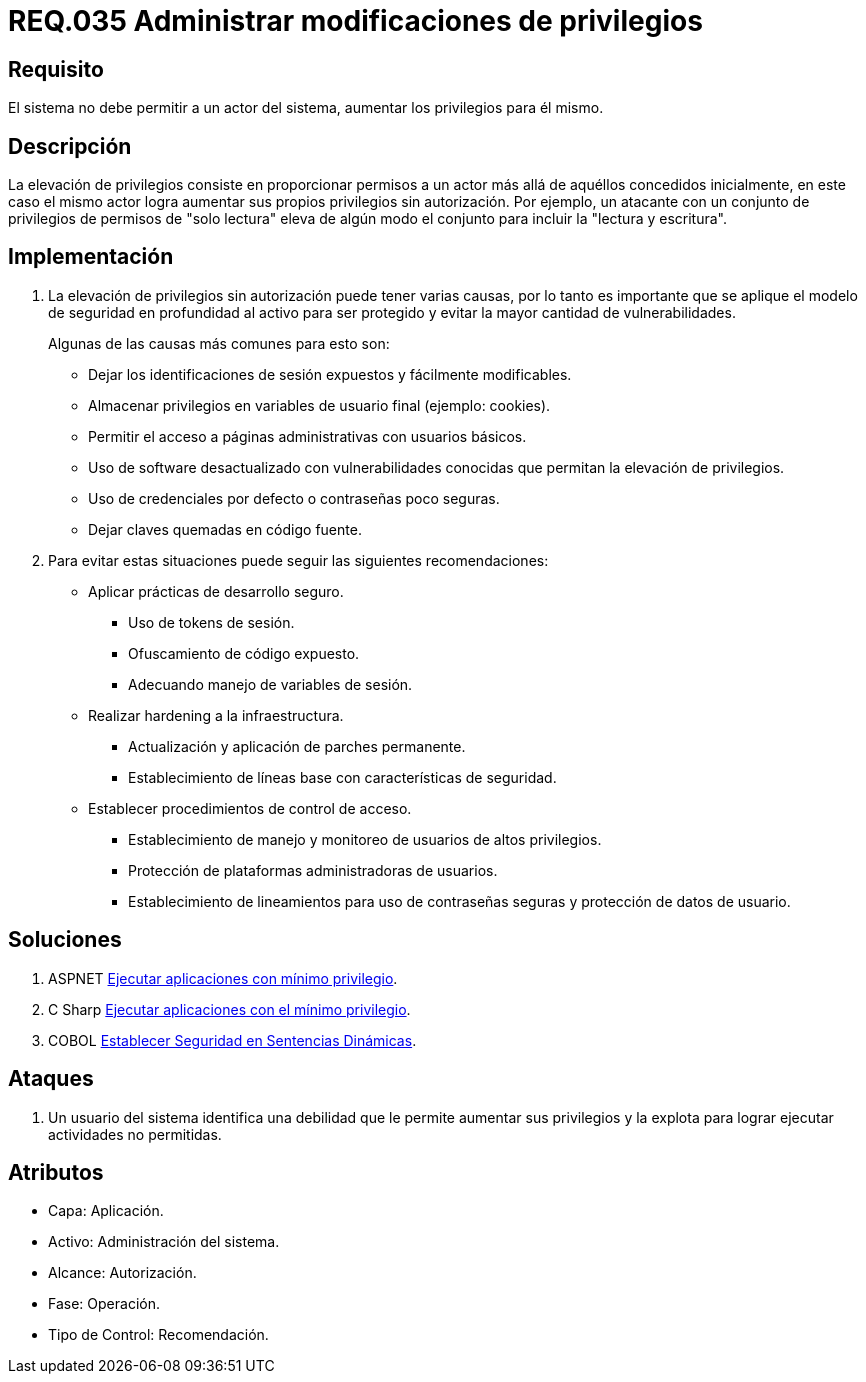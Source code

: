 :slug: rules/035/
:category: rules
:description: En el presente documento se detallan los requerimientos de seguridad relacionados a la administración de los sistemas. El objetivo del presente requerimiento es definir la importancia de implementar medidas para evitar que un actor del sistema aumente los privilegios para él mismo.
:keywords: Requerimiento, Seguridad, Sistema, Privilegios, Actor, Administración.
:rules: yes

= REQ.035 Administrar modificaciones de privilegios

== Requisito

El sistema no debe permitir a un actor del sistema,
aumentar los privilegios para él mismo.

== Descripción

La elevación de privilegios
consiste en proporcionar permisos a un actor
más allá de aquéllos concedidos inicialmente,
en este caso el mismo actor
logra aumentar sus propios privilegios sin autorización.
Por ejemplo, un atacante con un conjunto de privilegios de permisos
de "solo lectura" eleva de algún modo
el conjunto para incluir la "lectura y escritura".

== Implementación

. La elevación de privilegios sin autorización
puede tener varias causas,
por lo tanto es importante que se aplique el modelo de seguridad en profundidad
al activo para ser protegido
y evitar la mayor cantidad de vulnerabilidades.
+
Algunas de las causas más comunes para esto son:

* Dejar los identificaciones de sesión expuestos y fácilmente modificables.

* Almacenar privilegios en variables de usuario final (ejemplo: +cookies+).

* Permitir el acceso a páginas administrativas con usuarios básicos.

* Uso de software desactualizado
con vulnerabilidades conocidas
que permitan la elevación de privilegios.

* Uso de credenciales por defecto
o contraseñas poco seguras.

* Dejar claves quemadas en código fuente.

. Para evitar estas situaciones
puede seguir las siguientes recomendaciones:

* Aplicar prácticas de desarrollo seguro.

** Uso de +tokens+ de sesión.
** Ofuscamiento de código expuesto.
** Adecuando manejo de variables de sesión.

* Realizar +hardening+ a la infraestructura.

** Actualización y aplicación de parches permanente.
** Establecimiento de líneas base
con características de seguridad.

* Establecer procedimientos de control de acceso.

** Establecimiento de manejo y monitoreo de usuarios de altos privilegios.
** Protección de plataformas administradoras de usuarios.
** Establecimiento de lineamientos para uso de contraseñas seguras
y protección de datos de usuario.

== Soluciones

. +ASPNET+ link:../../defends/aspnet/apps-minimo-privilegio/[Ejecutar aplicaciones con mínimo privilegio].
. +C Sharp+ link:../../defends/csharp/ejecutar-minimo-privilegio/[Ejecutar aplicaciones con el mínimo privilegio].
. +COBOL+ link:../../defends/cobol/seg-sentencias-dinamicas/[Establecer Seguridad en Sentencias Dinámicas].

== Ataques

. Un usuario del sistema
identifica una debilidad que le permite aumentar sus privilegios
y la explota para lograr ejecutar actividades no permitidas.

== Atributos

* Capa: Aplicación.
* Activo: Administración del sistema.
* Alcance: Autorización.
* Fase: Operación.
* Tipo de Control: Recomendación.
